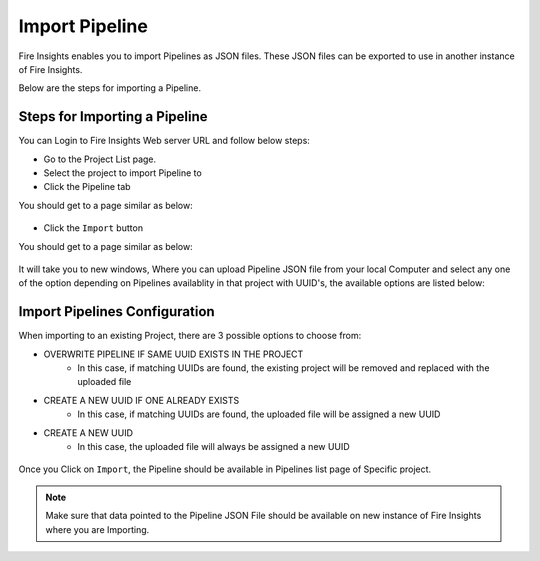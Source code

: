 Import Pipeline
==============

Fire Insights enables you to import Pipelines as JSON files. These JSON files can be exported to use in another instance of Fire Insights. 

Below are the steps for importing a Pipeline.

Steps for Importing a Pipeline
-------

You can Login to Fire Insights Web server URL and follow below steps:

* Go to the Project List page.
* Select the project to import Pipeline to 
* Click the Pipeline tab

You should get to a page similar as below:

.. figure:: ../../_assets/user-guide/export-import/pipeline_list.PNG
     :alt: userguide
     :width: 60%


* Click the ``Import`` button 

You should get to a page similar as below:


.. figure:: ../../_assets/user-guide/export-import/pipeline_import_page.PNG
     :alt: userguide
     :width: 60%  
 
 
It will take you to new windows, Where you can upload Pipeline JSON file from your local Computer and select any one of the option depending on Pipelines availablity in that project with UUID's, the available options are listed below:

Import Pipelines Configuration
-----------------

When importing to an existing Project, there are 3 possible options to choose from:

* OVERWRITE PIPELINE IF SAME UUID EXISTS IN THE PROJECT
    * In this case, if matching UUIDs are found, the existing project will be removed and replaced with the uploaded file 
* CREATE A NEW UUID IF ONE ALREADY EXISTS
    * In this case, if matching UUIDs are found, the uploaded file will be assigned a new UUID 
* CREATE A NEW UUID
    * In this case, the uploaded file will always be assigned a new UUID

.. figure:: ../../_assets/user-guide/export-import/pipeline_import_file.PNG
     :alt: userguide
     :width: 60%  
     
Once you Click on ``Import``, the Pipeline should be available in Pipelines list page of Specific project.

.. figure:: ../../_assets/user-guide/export-import/pipeline_imported.PNG
     :alt: userguide
     :width: 60%   
     
.. note:: Make sure that data pointed to the Pipeline JSON File should be available on new instance of Fire Insights where you are Importing.

